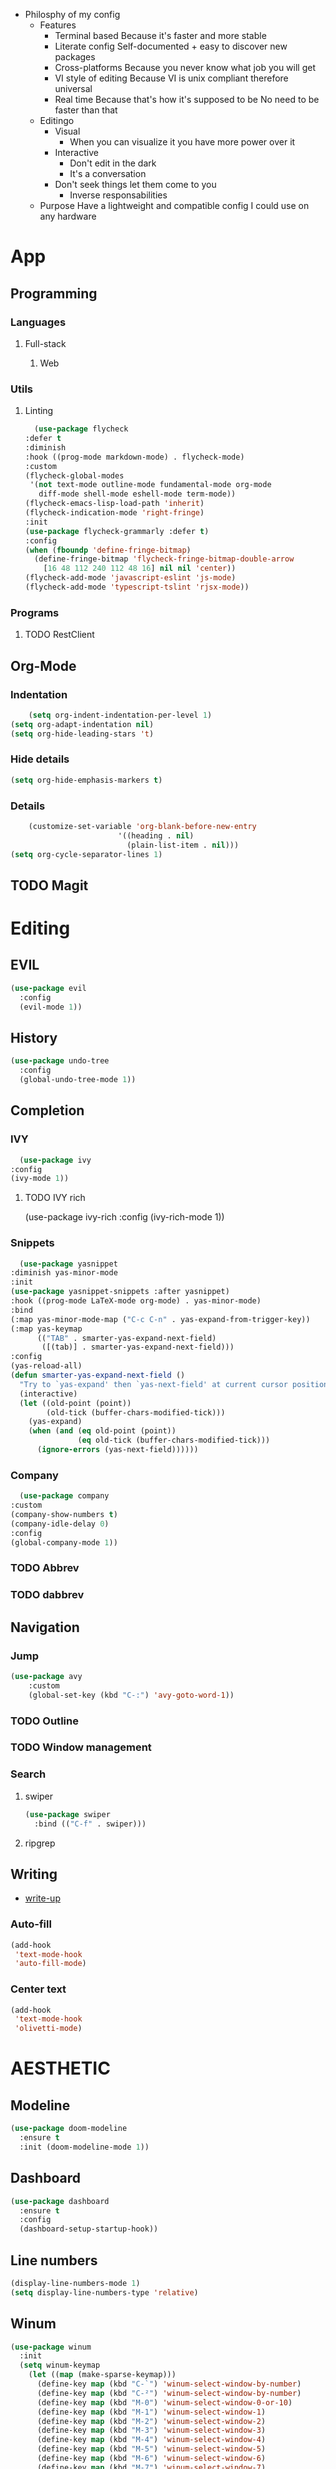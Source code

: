 - Philosphy of my config
  - Features
    - Terminal based
      Because it's faster and more stable
    - Literate config
      Self-documented + easy to discover new packages
    - Cross-platforms
      Because you never know what job you will get
    - VI style of editing
      Because VI is unix compliant therefore universal
    - Real time
      Because that's how it's supposed to be
      No need to be faster than that
  - Editingo
    - Visual
      - When you can visualize it you have more power over it
    - Interactive
      - Don't edit in the dark
      - It's a conversation
    - Don't seek things let them come to you
      - Inverse responsabilities
  - Purpose
    Have a lightweight and compatible config I could use on any hardware
* App
** Programming
*** Languages
**** Full-stack
***** Web
*** Utils
**** Linting
     #+BEGIN_SRC emacs-lisp
       (use-package flycheck
	 :defer t
	 :diminish
	 :hook ((prog-mode markdown-mode) . flycheck-mode)
	 :custom
	 (flycheck-global-modes
	  '(not text-mode outline-mode fundamental-mode org-mode
		diff-mode shell-mode eshell-mode term-mode))
	 (flycheck-emacs-lisp-load-path 'inherit)
	 (flycheck-indication-mode 'right-fringe)
	 :init
	 (use-package flycheck-grammarly :defer t)
	 :config
	 (when (fboundp 'define-fringe-bitmap)
	   (define-fringe-bitmap 'flycheck-fringe-bitmap-double-arrow
	     [16 48 112 240 112 48 16] nil nil 'center))
	 (flycheck-add-mode 'javascript-eslint 'js-mode)
	 (flycheck-add-mode 'typescript-tslint 'rjsx-mode))
     #+END_SRC
*** Programs
**** TODO RestClient
** Org-Mode
*** Indentation
    #+BEGIN_SRC emacs-lisp
    (setq org-indent-indentation-per-level 1)
(setq org-adapt-indentation nil)
(setq org-hide-leading-stars 't)
    #+END_SRC
*** Hide details
    #+BEGIN_SRC emacs-lisp
    (setq org-hide-emphasis-markers t)

    #+END_SRC
*** Details
    #+BEGIN_SRC emacs-lisp
    (customize-set-variable 'org-blank-before-new-entry 
                        '((heading . nil)
                          (plain-list-item . nil)))
(setq org-cycle-separator-lines 1)
    #+END_SRC

** TODO Magit
* Editing
** EVIL
   #+BEGIN_SRC emacs-lisp
     (use-package evil
       :config
       (evil-mode 1))
   #+END_SRC
** History
   #+BEGIN_SRC emacs-lisp
     (use-package undo-tree
       :config
       (global-undo-tree-mode 1))
   #+END_SRC
** Completion
*** IVY
    #+BEGIN_SRC emacs-lisp
      (use-package ivy
	:config
	(ivy-mode 1))
    #+END_SRC
**** TODO IVY rich
       (use-package ivy-rich
	 :config
	 (ivy-rich-mode 1))
*** Snippets
    #+BEGIN_SRC emacs-lisp
    (use-package yasnippet
  :diminish yas-minor-mode
  :init
  (use-package yasnippet-snippets :after yasnippet)
  :hook ((prog-mode LaTeX-mode org-mode) . yas-minor-mode)
  :bind
  (:map yas-minor-mode-map ("C-c C-n" . yas-expand-from-trigger-key))
  (:map yas-keymap
        (("TAB" . smarter-yas-expand-next-field)
         ([(tab)] . smarter-yas-expand-next-field)))
  :config
  (yas-reload-all)
  (defun smarter-yas-expand-next-field ()
    "Try to `yas-expand' then `yas-next-field' at current cursor position."
    (interactive)
    (let ((old-point (point))
          (old-tick (buffer-chars-modified-tick)))
      (yas-expand)
      (when (and (eq old-point (point))
                 (eq old-tick (buffer-chars-modified-tick)))
        (ignore-errors (yas-next-field))))))
    #+END_SRC
*** Company
    #+BEGIN_SRC emacs-lisp
      (use-package company
	:custom
	(company-show-numbers t)
	(company-idle-delay 0)
	:config
	(global-company-mode 1))
    #+END_SRC
*** TODO Abbrev
*** TODO dabbrev
** Navigation
*** Jump
   #+BEGIN_SRC emacs-lisp
   (use-package avy
       :custom
       (global-set-key (kbd "C-:") 'avy-goto-word-1))
   #+END_SRC
*** TODO Outline
*** TODO Window management
*** Search
**** swiper
#+BEGIN_SRC emacs-lisp
  (use-package swiper
    :bind (("C-f" . swiper)))
#+END_SRC

**** ripgrep
** Writing
   - [[https://explog.in/notes/writingsetup.html][write-up]]
*** Auto-fill
    #+BEGIN_SRC emacs-lisp
(add-hook
 'text-mode-hook
 'auto-fill-mode)
    #+END_SRC
*** Center text
    #+BEGIN_SRC emacs-lisp
(add-hook
 'text-mode-hook
 'olivetti-mode)
    #+END_SRC
* AESTHETIC
** Modeline
#+BEGIN_SRC emacs-lisp 
  (use-package doom-modeline
    :ensure t
    :init (doom-modeline-mode 1))
#+END_SRC
** Dashboard
   #+BEGIN_SRC emacs-lisp
     (use-package dashboard
       :ensure t
       :config
       (dashboard-setup-startup-hook))
   #+END_SRC
** Line numbers
   #+BEGIN_SRC emacs-lisp
   (display-line-numbers-mode 1)
   (setq display-line-numbers-type 'relative)
   #+END_SRC
** Winum
   #+BEGIN_SRC emacs-lisp
     (use-package winum
       :init
       (setq winum-keymap
	     (let ((map (make-sparse-keymap)))
	       (define-key map (kbd "C-`") 'winum-select-window-by-number)
	       (define-key map (kbd "C-²") 'winum-select-window-by-number)
	       (define-key map (kbd "M-0") 'winum-select-window-0-or-10)
	       (define-key map (kbd "M-1") 'winum-select-window-1)
	       (define-key map (kbd "M-2") 'winum-select-window-2)
	       (define-key map (kbd "M-3") 'winum-select-window-3)
	       (define-key map (kbd "M-4") 'winum-select-window-4)
	       (define-key map (kbd "M-5") 'winum-select-window-5)
	       (define-key map (kbd "M-6") 'winum-select-window-6)
	       (define-key map (kbd "M-7") 'winum-select-window-7)
	       (define-key map (kbd "M-8") 'winum-select-window-8)
	       map))
       :config
       (winum-mode 1))
   #+END_SRC
** Elegant emacs
  #+BEGIN_SRC emacs-lisp
(set-face-font 'default "Roboto Mono Light 10")
  #+END_SRC
*** Remove annoying stuff
    #+BEGIN_SRC emacs-lisp
 ;; Line cursor and no blink
(set-default 'cursor-type  '(bar . 1))
(blink-cursor-mode 0)

;; No sound
(setq visible-bell t)
(setq ring-bell-function 'ignore)

;; Paren mode is part of the theme
(show-paren-mode t)

;; No fringe but nice glyphs for truncated and wrapped lines
(fringe-mode '(0 . 0))
(defface fallback '((t :family "Fira Code Light"
                       :inherit 'face-faded)) "Fallback")
    #+END_SRC
** Theme
#+BEGIN_SRC emacs-lisp 
(use-package doom-themes
  :config
  ;; Global settings (defaults)
  (setq doom-themes-enable-bold t    ; if nil, bold is universally disabled
        doom-themes-enable-italic t) ; if nil, italics is universally disabled
  (load-theme 'doom-one t)
  ;; or for tremacs users
  (setq doom-themes-treemacs-theme "doom-colors") ; use the colorful treemacs theme
  (doom-themes-treemacs-config)
  ;; Corrects (and improves) org-mode's native fontification.
  (doom-themes-org-config))
#+END_SRC
